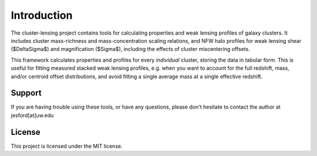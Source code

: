 Introduction
========

The cluster-lensing project contains tools for calculating properties and weak lensing profiles of galaxy clusters. It includes cluster mass-richness and mass-concentration scaling relations, and NFW halo profiles for weak lensing shear ($\Delta\Sigma$) and magnification ($\Sigma$), including the effects of cluster miscentering offsets.

This framework calculates properties and profiles for every *individual* cluster, storing the data in tabular form. This is useful for fitting measured stacked weak lensing profiles, e.g. when you want to account for the full redshift, mass, and/or centroid offset distributions, and avoid fitting a single average mass at a single effective redshift.

Support
--------
If you are having trouble using these tools, or have any questions, please don't hesitate to contact the author at jesford[at]uw.edu

License
--------
This project is licensed under the MIT license.
